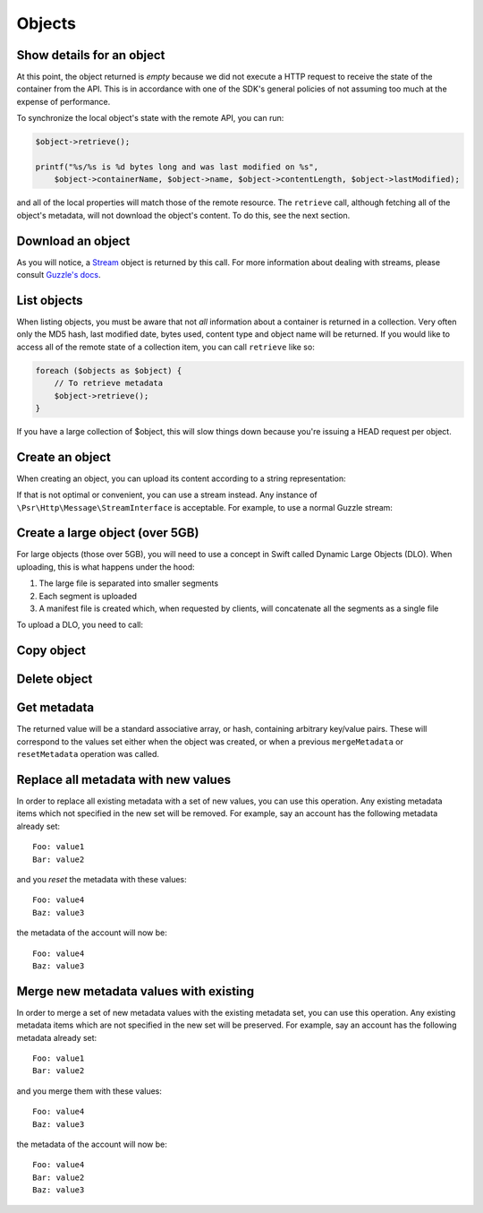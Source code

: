 Objects
=======

Show details for an object
--------------------------

.. sample:: object_store/v1/objects/get.php

At this point, the object returned is *empty* because we did not execute a HTTP request to receive the state of the
container from the API. This is in accordance with one of the SDK's general policies of not assuming too much at the
expense of performance.

To synchronize the local object's state with the remote API, you can run:

.. code-block:: php

    $object->retrieve();

    printf("%s/%s is %d bytes long and was last modified on %s",
        $object->containerName, $object->name, $object->contentLength, $object->lastModified);

and all of the local properties will match those of the remote resource. The ``retrieve`` call, although fetching all
of the object's metadata, will not download the object's content. To do this, see the next section.

Download an object
------------------

.. sample:: object_store/v1/objects/download.php

As you will notice, a Stream_ object is returned by this call. For more information about dealing with streams, please
consult `Guzzle's docs`_.

.. _Stream: https://github.com/guzzle/streams/blob/master/src/Stream.php
.. _Guzzle's docs: https://guzzle.readthedocs.org/en/5.3/streams.html

List objects
------------

.. sample:: object_store/v1/objects/list.php

When listing objects, you must be aware that not *all* information about a container is returned in a collection.
Very often only the MD5 hash, last modified date, bytes used, content type and object name will be
returned. If you would like to access all of the remote state of a collection item, you can call ``retrieve`` like so:

.. code-block:: php

    foreach ($objects as $object) {
        // To retrieve metadata
        $object->retrieve();
    }

If you have a large collection of $object, this will slow things down because you're issuing a HEAD request per object.

Create an object
----------------

When creating an object, you can upload its content according to a string representation:

.. sample:: object_store/v1/objects/create.php

If that is not optimal or convenient, you can use a stream instead. Any instance of ``\Psr\Http\Message\StreamInterface``
is acceptable. For example, to use a normal Guzzle stream:

.. sample:: object_store/v1/objects/create_from_stream.php

Create a large object (over 5GB)
--------------------------------

For large objects (those over 5GB), you will need to use a concept in Swift called Dynamic Large Objects (DLO). When
uploading, this is what happens under the hood:

1. The large file is separated into smaller segments
2. Each segment is uploaded
3. A manifest file is created which, when requested by clients, will concatenate all the segments as a single file

To upload a DLO, you need to call:

.. sample:: object_store/v1/objects/create_large_object.php

Copy object
-----------

.. sample:: object_store/v1/objects/copy.php

Delete object
-------------

.. sample:: object_store/v1/objects/delete.php

Get metadata
------------

.. sample:: object_store/v1/objects/get_metadata.php

The returned value will be a standard associative array, or hash, containing arbitrary key/value pairs. These will
correspond to the values set either when the object was created, or when a previous ``mergeMetadata`` or
``resetMetadata`` operation was called.

Replace all metadata with new values
------------------------------------

.. sample:: object_store/v1/objects/reset_metadata.php

In order to replace all existing metadata with a set of new values, you can use this operation. Any existing metadata
items which not specified in the new set will be removed. For example, say an account has the following metadata
already set:

::

    Foo: value1
    Bar: value2

and you *reset* the metadata with these values:

::

    Foo: value4
    Baz: value3

the metadata of the account will now be:

::

    Foo: value4
    Baz: value3


Merge new metadata values with existing
---------------------------------------

.. sample:: object_store/v1/objects/merge_metadata.php

In order to merge a set of new metadata values with the existing metadata set, you can use this operation. Any existing
metadata items which are not specified in the new set will be preserved. For example, say an account has the following
metadata already set:

::

    Foo: value1
    Bar: value2

and you merge them with these values:

::

    Foo: value4
    Baz: value3

the metadata of the account will now be:

::

    Foo: value4
    Bar: value2
    Baz: value3
